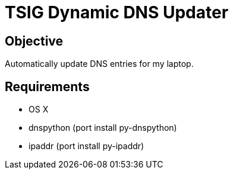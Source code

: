 TSIG Dynamic DNS Updater
========================

Objective
---------
Automatically update DNS entries for my laptop.

Requirements
------------
 * OS X
 * dnspython (port install py-dnspython)
 * ipaddr (port install py-ipaddr)
